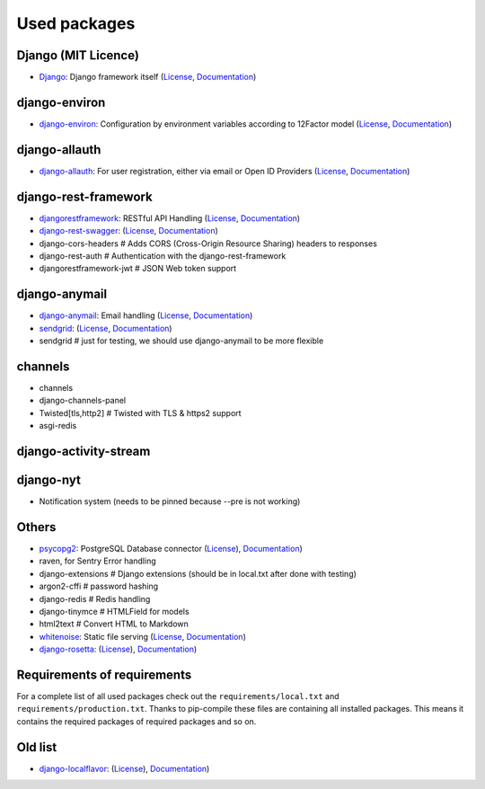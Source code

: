 Used packages
=============


Django (MIT Licence)
--------------------

* `Django <https://github.com/django/django>`_: Django framework itself (`License <https://www.djangoproject.com>`_, `Documentation <https://docs.djangoproject.com/en/1.10/>`_)


django-environ
--------------

* `django-environ <https://github.com/joke2k/django-environ>`_: Configuration by environment variables according to 12Factor model (`License <https://github.com/joke2k/django-environ/blob/develop/LICENSE.txt>`_, `Documentation <https://django-environ.readthedocs.io>`_)


django-allauth
--------------

* `django-allauth <https://github.com/pennersr/django-allauth/>`_: For user registration, either via email or Open ID Providers (`License <https://github.com/pennersr/django-allauth/blob/master/LICENSE>`_, `Documentation <https://django-allauth.readthedocs.io/en/latest/>`_)


django-rest-framework
---------------------

* `djangorestframework <https://github.com/tomchristie/django-rest-framework>`_: RESTful API Handling (`License <https://github.com/tomchristie/django-rest-framework/blob/master/LICENSE.md>`_, `Documentation <http://www.django-rest-framework.org>`_)
* `django-rest-swagger <https://github.com/marcgibbons/django-rest-swagger>`_: (`License <https://github.com/marcgibbons/django-rest-swagger/blob/master/LICENSE>`_, `Documentation <http://marcgibbons.github.io/django-rest-swagger/>`_)
* django-cors-headers         # Adds CORS (Cross-Origin Resource Sharing) headers to responses
* django-rest-auth            # Authentication with the django-rest-framework
* djangorestframework-jwt     # JSON Web token support


django-anymail
--------------

* `django-anymail <https://github.com/anymail/django-anymail>`_: Email handling (`License <https://github.com/anymail/django-anymail/blob/master/LICENSE>`_, `Documentation <https://anymail.readthedocs.io/en/stable/>`_)

* `sendgrid <https://github.com/sendgrid/sendgrid-python/>`_: (`License <https://github.com/sendgrid/sendgrid-python/blob/master/LICENSE.txt>`_, `Documentation <https://github.com/sendgrid/sendgrid-python/blob/master/USAGE.md>`_)
* sendgrid                    # just for testing, we should use django-anymail to be more flexible


channels
--------

* channels
* django-channels-panel
* Twisted[tls,http2]          # Twisted with TLS & https2 support
* asgi-redis


django-activity-stream
----------------------


django-nyt
----------

* Notification system (needs to be pinned because --pre is not working)


Others
------

* `psycopg2 <https://github.com/psycopg/psycopg2>`_: PostgreSQL Database connector (`License <https://github.com/psycopg/psycopg2/blob/master/LICENSE>`_), `Documentation <http://pythonhosted.org/psycopg2/>`_)
* raven, for Sentry Error handling
* django-extensions           # Django extensions (should be in local.txt after done with testing)
* argon2-cffi                 # password hashing
* django-redis                # Redis handling
* django-tinymce              # HTMLField for models
* html2text                   # Convert HTML to Markdown

* `whitenoise <https://github.com/evansd/whitenoise>`_: Static file serving (`License <https://github.com/evansd/whitenoise/blob/master/LICENSE>`_, `Documentation <http://whitenoise.evans.io/en/stable/>`_)
* `django-rosetta <https://github.com/mbi/django-rosetta>`_: (`License <https://github.com/mbi/django-rosetta/blob/develop/LICENSE>`_), `Documentation <http://django-rosetta.readthedocs.io/en/latest/>`_)


Requirements of requirements
----------------------------

For a complete list of all used packages check out the ``requirements/local.txt`` and ``requirements/production.txt``.
Thanks to pip-compile these files are containing all installed packages. This means it contains the required packages of required packages and so on.


Old list
--------


* `django-localflavor <https://github.com/django/django-localflavor>`_: (`License <https://github.com/django/django-localflavor/blob/master/LICENSE>`_), `Documentation <https://django-localflavor.readthedocs.io/en/latest/>`_)
